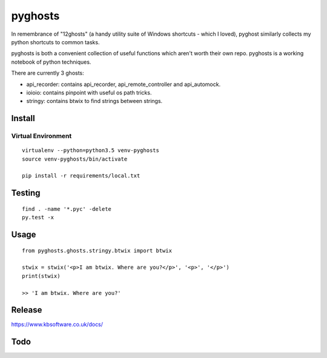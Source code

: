pyghosts
****

In remembrance of "12ghosts" (a handy utility suite of Windows shortcuts - which
I loved), pyghost similarly collects my python shortcuts to common tasks.

pyghosts is both a convenient collection of useful functions which aren't worth
their own repo. pyghosts is a working notebook of python techniques.

There are currently 3 ghosts:

- api_recorder: contains api_recorder, api_remote_controller and api_automock.
- ioioio: contains pinpoint with useful os path tricks.
- stringy: contains btwix to find strings between strings.


Install
=======

Virtual Environment
-------------------

::

  virtualenv --python=python3.5 venv-pyghosts
  source venv-pyghosts/bin/activate

  pip install -r requirements/local.txt


Testing
=======

::

  find . -name '*.pyc' -delete
  py.test -x

Usage
=====

::

  from pyghosts.ghosts.stringy.btwix import btwix

  stwix = stwix('<p>I am btwix. Where are you?</p>', '<p>', '</p>')
  print(stwix)

  >> 'I am btwix. Where are you?'

Release
=======

https://www.kbsoftware.co.uk/docs/


Todo
=======
